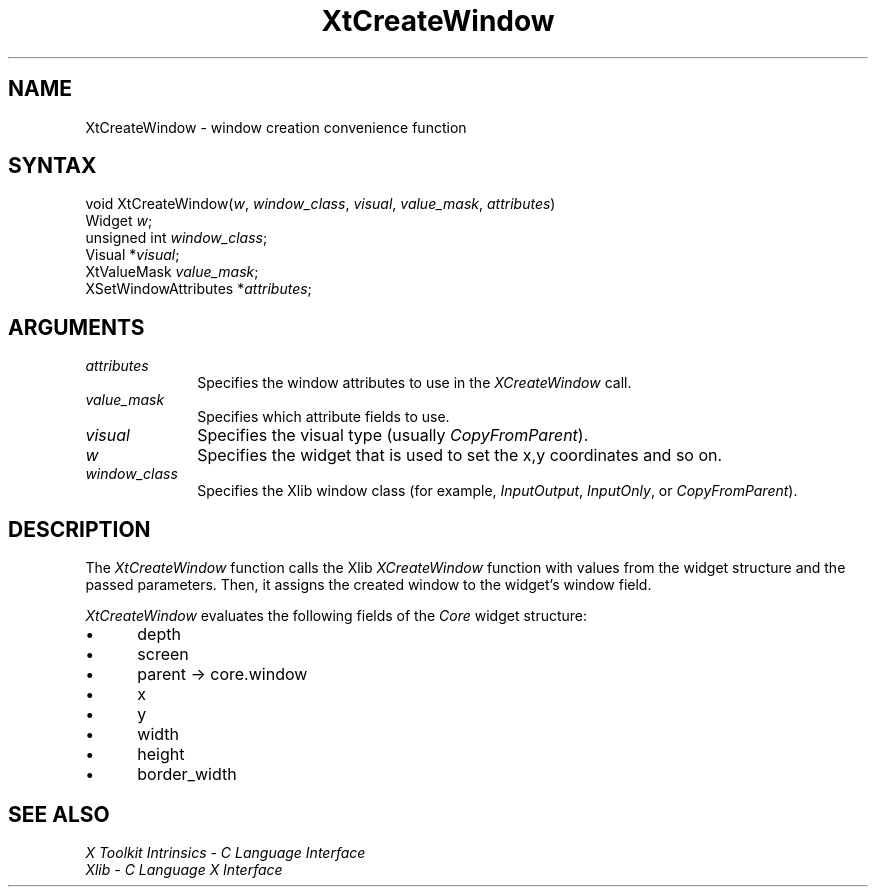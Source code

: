 .\" $Xorg: XtCreWin.man,v 1.3 2000/08/17 19:41:59 cpqbld Exp $
.\"
.\" Copyright 1993 X Consortium
.\"
.\" Permission is hereby granted, free of charge, to any person obtaining
.\" a copy of this software and associated documentation files (the
.\" "Software"), to deal in the Software without restriction, including
.\" without limitation the rights to use, copy, modify, merge, publish,
.\" distribute, sublicense, and/or sell copies of the Software, and to
.\" permit persons to whom the Software is furnished to do so, subject to
.\" the following conditions:
.\"
.\" The above copyright notice and this permission notice shall be
.\" included in all copies or substantial portions of the Software.
.\"
.\" THE SOFTWARE IS PROVIDED "AS IS", WITHOUT WARRANTY OF ANY KIND,
.\" EXPRESS OR IMPLIED, INCLUDING BUT NOT LIMITED TO THE WARRANTIES OF
.\" MERCHANTABILITY, FITNESS FOR A PARTICULAR PURPOSE AND NONINFRINGEMENT.
.\" IN NO EVENT SHALL THE X CONSORTIUM BE LIABLE FOR ANY CLAIM, DAMAGES OR
.\" OTHER LIABILITY, WHETHER IN AN ACTION OF CONTRACT, TORT OR OTHERWISE,
.\" ARISING FROM, OUT OF OR IN CONNECTION WITH THE SOFTWARE OR THE USE OR
.\" OTHER DEALINGS IN THE SOFTWARE.
.\"
.\" Except as contained in this notice, the name of the X Consortium shall
.\" not be used in advertising or otherwise to promote the sale, use or
.\" other dealings in this Software without prior written authorization
.\" from the X Consortium.
.\"
.\" $XFree86: xc/doc/man/Xt/XtCreWin.man,v 1.2 2001/01/27 18:20:25 dawes Exp $
.\"
.ds tk X Toolkit
.ds xT X Toolkit Intrinsics \- C Language Interface
.ds xI Intrinsics
.ds xW X Toolkit Athena Widgets \- C Language Interface
.ds xL Xlib \- C Language X Interface
.ds xC Inter-Client Communication Conventions Manual
.ds Rn 3
.ds Vn 2.2
.hw XtCreate-Window wid-get
.na
.de Ds
.nf
.\\$1D \\$2 \\$1
.ft 1
.ps \\n(PS
.\".if \\n(VS>=40 .vs \\n(VSu
.\".if \\n(VS<=39 .vs \\n(VSp
..
.de De
.ce 0
.if \\n(BD .DF
.nr BD 0
.in \\n(OIu
.if \\n(TM .ls 2
.sp \\n(DDu
.fi
..
.de FD
.LP
.KS
.TA .5i 3i
.ta .5i 3i
.nf
..
.de FN
.fi
.KE
.LP
..
.de IN		\" send an index entry to the stderr
..
.de C{
.KS
.nf
.D
.\"
.\"	choose appropriate monospace font
.\"	the imagen conditional, 480,
.\"	may be changed to L if LB is too
.\"	heavy for your eyes...
.\"
.ie "\\*(.T"480" .ft L
.el .ie "\\*(.T"300" .ft L
.el .ie "\\*(.T"202" .ft PO
.el .ie "\\*(.T"aps" .ft CW
.el .ft R
.ps \\n(PS
.ie \\n(VS>40 .vs \\n(VSu
.el .vs \\n(VSp
..
.de C}
.DE
.R
..
.de Pn
.ie t \\$1\fB\^\\$2\^\fR\\$3
.el \\$1\fI\^\\$2\^\fP\\$3
..
.de ZN
.ie t \fB\^\\$1\^\fR\\$2
.el \fI\^\\$1\^\fP\\$2
..
.de NT
.ne 7
.ds NO Note
.if \\n(.$>$1 .if !'\\$2'C' .ds NO \\$2
.if \\n(.$ .if !'\\$1'C' .ds NO \\$1
.ie n .sp
.el .sp 10p
.TB
.ce
\\*(NO
.ie n .sp
.el .sp 5p
.if '\\$1'C' .ce 99
.if '\\$2'C' .ce 99
.in +5n
.ll -5n
.R
..
.		\" Note End -- doug kraft 3/85
.de NE
.ce 0
.in -5n
.ll +5n
.ie n .sp
.el .sp 10p
..
.ny0
.TH XtCreateWindow 3Xt __xorgversion__ "XT FUNCTIONS"
.SH NAME
XtCreateWindow \- window creation convenience function
.SH SYNTAX
void XtCreateWindow(\fIw\fP, \fIwindow_class\fP, \fIvisual\fP,
\fIvalue_mask\fP, \fIattributes\fP)
.br
      Widget \fIw\fP;
.br
      unsigned int \fIwindow_class\fP;
.br
      Visual *\fIvisual\fP;
.br
      XtValueMask \fIvalue_mask\fP;
.br
      XSetWindowAttributes *\fIattributes\fP;
.SH ARGUMENTS
.IP \fIattributes\fP 1i
Specifies the window attributes to use in the
.ZN XCreateWindow
call.
.ds Vm attribute fields to use
.IP \fIvalue_mask\fP 1i
Specifies which \*(Vm.
.IP \fIvisual\fP 1i
Specifies the visual type (usually
.ZN CopyFromParent ).
.ds Wi that is used to set the x,y coordinates and so on
.IP \fIw\fP 1i
Specifies the widget \*(Wi.
.IP \fIwindow_class\fP 1i
Specifies the Xlib window class (for example,
.ZN InputOutput ,
.ZN InputOnly ,
or
.ZN CopyFromParent ).
.SH DESCRIPTION
The
.ZN XtCreateWindow
function calls the Xlib
.ZN XCreateWindow
function with values from the widget structure and the passed parameters.
Then, it assigns the created window to the widget's window field.
.LP
.ZN XtCreateWindow
evaluates the following fields of the
.ZN Core 
widget structure:
.IP \(bu 5
depth
.IP \(bu 5
screen
.IP \(bu 5
parent -> core.window
.IP \(bu 5
x
.IP \(bu 5
y
.IP \(bu 5
width
.IP \(bu 5
height
.IP \(bu 5
border_width
.SH "SEE ALSO"
.br
\fI\*(xT\fP
.br
\fI\*(xL\fP
